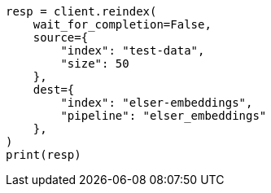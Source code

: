 // This file is autogenerated, DO NOT EDIT
// tab-widgets/inference-api/infer-api-reindex.asciidoc:31

[source, python]
----
resp = client.reindex(
    wait_for_completion=False,
    source={
        "index": "test-data",
        "size": 50
    },
    dest={
        "index": "elser-embeddings",
        "pipeline": "elser_embeddings"
    },
)
print(resp)
----

